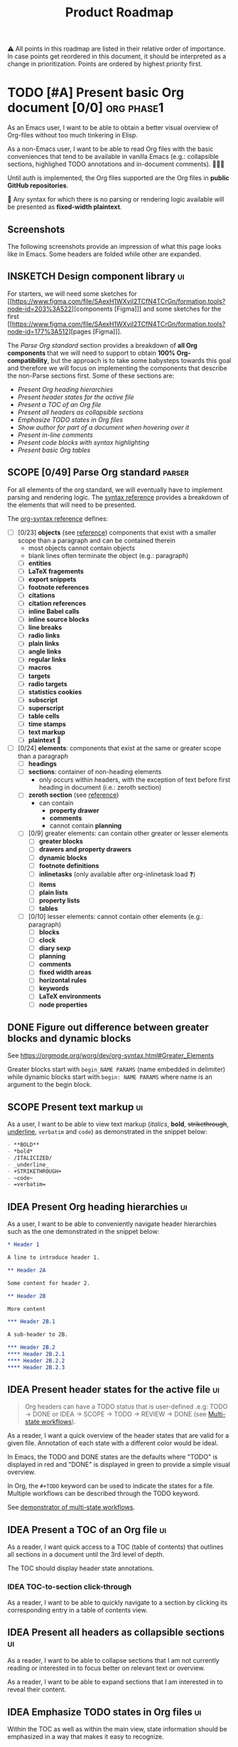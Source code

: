 #+TITLE: Product Roadmap
#+TODO: TODO IDEA SCOPE INSKETCH INDEV | DONE(d)
#+STARTUP: overview
#+BIBLIOGRAPHY: bibliography.bib

⚠️ All points in this roadmap are listed in their relative order of importance. In case points get reordered in this document, it should be interpreted as a change in prioritization. Points are ordered by highest priority first.

* TODO [#A] Present basic Org document [0/0] :org:phase1:
:PROPERTIES:
:COOKIE_DATA: todo checkbox recursive
:END:

As an Emacs user, I want to be able to obtain a better visual overview of Org-files without too much tinkering in Elisp.

As a non-Emacs user, I want to be able to read Org files with the basic conveniences that tend to be available in vanilla Emacs (e.g.: collapsible sections, highlighed TODO annotations and in-document comments). 🤷🏿‍♂️

Until auth is implemented, the Org files supported are the Org files in *public GitHub repositories*.

🚧 Any syntax for which there is no parsing or rendering logic available will be presented as *fixed-width plaintext*.

** Screenshots

The following screenshots provide an impression of what this page looks like in Emacs. Some headers are folded while other are expanded.

[[file:img/emacs-roadmap.2022.05.16.dark.png]]

[[file:img/emacs-roadmap.2022.05.16.light.png]]

** INSKETCH Design component library :ui:

For starters, we will need some sketches for [[https://www.figma.com/file/SAexH1WXviI2TCfN4TCrGn/formation.tools?node-id=203%3A522][components [Figma]​]] and some sketches for the first [[https://www.figma.com/file/SAexH1WXviI2TCfN4TCrGn/formation.tools?node-id=177%3A512][pages [Figma]​]].

The [[*Parse Org standard][Parse Org standard]] section provides a breakdown of *all Org components* that we will need to support to obtain *100% Org-compatibility*, but the approach is to take some babysteps towards this goal and therefore we will focus on implementing the components that describe the non-Parse sections first. Some of these sections are:
- [[*Present Org heading hierarchies][Present Org heading hierarchies]]
- [[*Present header states for the active file][Present header states for the active file]]
- [[*Present a TOC of an Org file][Present a TOC of an Org file]]
- [[*Present all headers as collapsible sections][Present all headers as collapsible sections]]
- [[*Emphasize TODO states in Org files][Emphasize TODO states in Org files]]
- [[*Show author for part of a document when hovering over it][Show author for part of a document when hovering over it]]
- [[*Present in-line comments][Present in-line comments]]
- [[*Present code blocks with syntax highlighting][Present code blocks with syntax highlighting]]
- [[*Present basic Org tables][Present basic Org tables]]

** SCOPE [0/49] Parse Org standard :parser:
:PROPERTIES:
:COOKIE_DATA: checkbox recursive
:END:

:BACKGROUND:
For all elements of the org standard, we will eventually have to implement parsing and rendering logic. The [[https://orgmode.org/worg/dev/org-syntax.html][syntax reference]] provides a breakdown of the elements that will need to be presented.
:END:

The [[https://orgmode.org/worg/dev/org-syntax.html][org-syntax reference]] defines:
- [ ] [0/23] *objects* (see [[https://orgmode.org/worg/dev/org-syntax.html#Objects][reference]]) components that exist with a smaller scope than a paragraph and can be contained therein
  - most objects cannot contain objects
  - blank lines often terminate the object (e.g.: paragraph)
  - [ ] *entities*
  - [ ] *LaTeX fragements*
  - [ ] *export snippets*
  - [ ] *footnote references*
  - [ ] *citations*
  - [ ] *citation references*
  - [ ] *inline Babel calls*
  - [ ] *inline source blocks*
  - [ ] *line breaks*
  - [ ] *radio links*
  - [ ] *plain links*
  - [ ] *angle links*
  - [ ] *regular links*
  - [ ] *macros*
  - [ ] *targets*
  - [ ] *radio targets*
  - [ ] *statistics cookies*
  - [ ] *subscript*
  - [ ] *superscript*
  - [ ] *table cells*
  - [ ] *time stamps*
  - [ ] *text markup*
  - [ ] *plaintext* 🚧
- [ ] [0/24] *elements*: components that exist at the same or greater scope than a paragraph
  - [ ] *headings*
  - [ ] *sections*: container of non-heading elements
    - only occurs within headers, with the exception of text before first heading in document (i.e.: zeroth section)
  - [ ] *zeroth section* (see [[https://orgmode.org/worg/dev/org-syntax.html#Zeroth_section][reference]])
    - can contain
      - *property drawer*
      - *comments*
      - cannot contain *planning*
  - [ ] [0/9] greater elements: can contain other greater or lesser elements
    - [ ] *greater blocks*
    - [ ] *drawers and property drawers*
    - [ ] *dynamic blocks*
    - [ ] *footnote definitions*
    - [ ] *inlinetasks* (only available after org-inlinetask load ❓)
    - [ ] *items*
    - [ ] *plain lists*
    - [ ] *property lists*
    - [ ] *tables*
  - [ ] [0/10] lesser elements: cannot contain other elements (e.g.: paragraph)
    - [ ] *blocks*
    - [ ] *clock*
    - [ ] *diary sexp*
    - [ ] *planning*
    - [ ] *comments*
    - [ ] *fixed width areas*
    - [ ] *horizontal rules*
    - [ ] *keywords*
    - [ ] *LaTeX environments*
    - [ ] *node properties*

** DONE Figure out difference between *greater blocks* and *dynamic blocks*

See https://orgmode.org/worg/dev/org-syntax.html#Greater_Elements

Greater blocks start with =begin_NAME PARAMS= (name embedded in delimiter) while dynamic blocks start with =begin: NAME PARAMS= where name is an argument to the begin block.

** SCOPE Present text markup :ui:

As a user, I want to be able to view text markup (/italics/, *bold*, +strikethrough+, _underline_, =verbatim= and ~code~) as demonstrated in the snippet below:

#+begin_src org
- **BOLD**
- *bold*
- /ITALICIZED/
- _underline_
- +STRIKETHROUGH+
- ~code~
- =verbatim=
#+end_src

** IDEA Present Org heading hierarchies :ui:

As a user, I want to be able to conveniently navigate header hierarchies such as the one demonstrated in the snippet below:

#+begin_src org
,* Header 1

A line to introduce header 1.

,** Header 2A

Some content for header 2.

,** Header 2B

More content

,*** Header 2B.1

A sub-header to 2B.

,*** Header 2B.2
,**** Header 2B.2.1
,**** Header 2B.2.2
,**** Header 2B.2.3
#+end_src

** IDEA Present header states for the active file :ui:

#+begin_quote
Org headers can have a TODO status that is user-defined .e.g: TODO \rightarrow DONE or IDEA \rightarrow SCOPE \rightarrow TODO \rightarrow REVIEW \rightarrow DONE (see [[https://orgmode.org/guide/Multi_002dstate-Workflow.html][Multi-state workflows]]).
#+end_quote

As a reader, I want a quick overview of the header states that are valid for a given file. Annotation of each state with a different color would be ideal.

In Emacs, the TODO and DONE states are the defaults where "TODO" is displayed in red and "DONE" is displayed in green to provide a simple visual overview.

In Org, the =#+TODO= keyword can be used to indicate the states for a file. Multiple workflows can be described through the TODO keyword.

See [[file:examples/todos.org][demonstrator of multi-state workflows]].

** IDEA Present a TOC of an Org file :ui:

As a reader, I want quick access to a TOC (table of contents) that outlines all sections in a document until the 3rd level of depth.

The TOC should display header state annotations.

*** IDEA TOC-to-section click-through

As a reader, I want to be able to quickly navigate to a section by clicking its corresponding entry in a table of contents view.

** IDEA Present all headers as collapsible sections :ui:

As a reader, I want to be able to collapse sections that I am not currently reading or interested in to focus better on relevant text or overview.

As a reader, I want to be able to expand sections that I am interested in to reveal their content.

** IDEA Emphasize TODO states in Org files :ui:

Within the TOC as well as within the main view, state information should be emphasized in a way that makes it easy to recognize.

** IDEA Show author for part of a document when hovering over it :ui:

As a reader, I want to see who last changed a particular part of a document (line, section or other) in a manner similar to =git blame=.

When hovering over a section, a listing of all who contributed to that section would be expected.

When hovering over a line, a list of the last person to commit that line would be expected.

** IDEA Present in-line comments :ui:

As a user, I want to be able to examine Org comment blocks within the document. Not sure if we want to do this like GitHub or Google Docs so this is something our designers will need to find design candidates for.

** IDEA Present code blocks with syntax highlighting :ui:

As a reader, I want to view all code blocks with the appropriate syntax highlighting. 

** IDEA [#B] Present basic Org tables [0/3] :org:ui:

As a user, I want to be able to view tables in Org documents.

*** IDEA Show all data columns and rows for an Org table

As a user, I want to see all data rows and columns

*** IDEA Highlight column and row that mouse hovers over

As a user, I want the row and column that are hovered over by the cursor to be highlighted for easier orientation.

*** IDEA Highlight all computed fields, columns and/or rows

As a user, I want to have a visual cue of all fields, columns or rows that are computed through formulas. A particular background color may suffice to indicate that the content of a particular cell is not entered directly but rather "calculated".

*** IDEA Present special purpose rows

Some rows serve special purposes to:
- name every column: (symbol =!=)
- name fields:
  - name the fields above the naming row (symbol =^=)
  - name the fields below the naming row (symbol =_=)
- hide row from being exported (symbol =/=)
- define formulate parameters (symbol =$=)
- arm for automatic recalculation when values change (symbol =#= or =*= for global which is more computationally expensive)

* IDEA [#B] Load public GitHub repos :auth:phase1:

The flow to be implemented is:
1. source public GitHub repository name through a text input (see [[https://www.figma.com/file/SAexH1WXviI2TCfN4TCrGn/David-Asabina%3A-UI-Design?node-id=54%3A270][Figma]])
2. present repo overview, defaulting to the README.org if found (see [[https://www.figma.com/file/SAexH1WXviI2TCfN4TCrGn/David-Asabina%3A-UI-Design?node-id=40%3A256][Figma]])

** TODO Present empty repository view when repo is empty :ui:

To be designed.

* IDEA [#C] Login with GitHub :auth:phase2:

As a GitHub user, I want to be able to login with my GitHub handle and just collaborate in a formation.tools space.

Without GitHub auth, users will only be able to use formation.tools against public repositories.

* IDEA Implement edit capability :phase3:

To be defined. Editing directly on a git tree with edit support for a select view component types may be a most basic way to start. The question here will be how to delineate chunks of changes as submitting commits for minor changes will likely be counterproductive. The branching and merging strategy will need to be thought through. Eventually, collaborative editing may creep into scope but we'll cross that bridge when we reach it (if we even get there 🤷🏿‍♂️).

* COMMENT Bootstrap

Use the formation-tools.el to load the =org-todo-keyword-faces=.

#+begin_src elisp
(org-property-values "TODO")
(org-collect-keywords '("BIBLIOGRAPHY"))

(org-get-local-variables)
#+end_src

# Local Variables:
# org-todo-keyword-faces: '(("IDEA" . org-formation-tools-state-idea) ("SCOPE" . org-formation-tools-state-scope) ("INSKETCH" . org-formation-tools-state-insketch) ("INDEV" . org-formation-tools-state-indev) ("DONE" . org-done))
# End:

